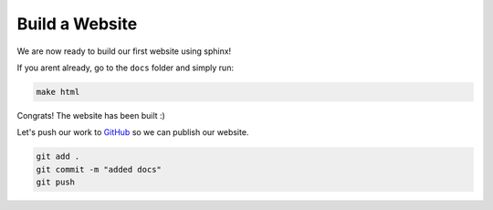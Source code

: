 Build a Website
================


We are now ready to build our first website using sphinx! 


If you arent already, go to the ``docs`` folder and simply run:

.. code-block:: bash 

    make html

Congrats! The website has been built :)

Let's push our work to `GitHub <github.com>`_ so we can publish our website.

.. code-block:: bash 

    git add .
    git commit -m "added docs"
    git push
